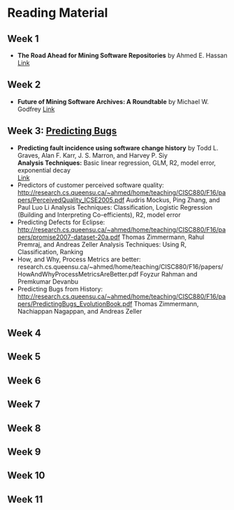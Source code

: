 * Reading Material
** Week 1
- *The Road Ahead for Mining Software Repositories* by Ahmed E. Hassan
  [[http://research.cs.queensu.ca/~ahmed/home/teaching/CISC880/F16/presentations/MSRTheRoadAhead_ICSM2008_Ahmed_Hassan.pdf][Link]]
** Week 2
- *Future of Mining Software Archives: A Roundtable* by Michael W. Godfrey
  [[http://plg2.cs.uwaterloo.ca/~migod/papers/2009/IEEE-Software-MSR-rountable.pdf][Link]]
** Week 3: _Predicting Bugs_
- *Predicting fault incidence using software change history* by Todd L. Graves, Alan F. Karr, J. S. Marron, and Harvey P. Siy \\ 
  *Analysis Techniques:* Basic linear regression, GLM, R2, model error, exponential decay \\
  [[http://research.cs.queensu.ca/~ahmed/home/teaching/CISC880/F16/papers/FaultIncidence_TSE2000.pdf][Link]]
- Predictors of customer perceived software quality: http://research.cs.queensu.ca/~ahmed/home/teaching/CISC880/F16/papers/PerceivedQuality_ICSE2005.pdf
  Audris Mockus, Ping Zhang, and Paul Luo Li
  Analysis Techniques: Classification, Logistic Regression (Building and Interpreting Co-efficients), R2, model error
- Predicting Defects for Eclipse: http://research.cs.queensu.ca/~ahmed/home/teaching/CISC880/F16/papers/promise2007-dataset-20a.pdf
  Thomas Zimmermann, Rahul Premraj, and Andreas Zeller
  Analysis Techniques: Using R, Classification, Ranking
- How, and Why, Process Metrics are better: research.cs.queensu.ca/~ahmed/home/teaching/CISC880/F16/papers/HowAndWhyProcessMetricsAreBetter.pdf
  Foyzur Rahman and Premkumar Devanbu
- Predicting Bugs from History: http://research.cs.queensu.ca/~ahmed/home/teaching/CISC880/F16/papers/PredictingBugs_EvolutionBook.pdf
  Thomas Zimmermann, Nachiappan Nagappan, and Andreas Zeller
** Week 4
** Week 5
** Week 6
** Week 7
** Week 8
** Week 9
** Week 10
** Week 11
